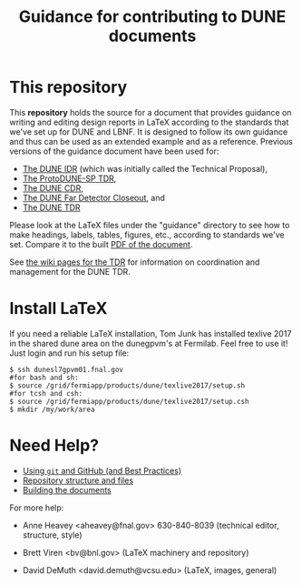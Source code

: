 #+TITLE: Guidance for contributing to DUNE documents

* This repository

This *repository* holds the source for a document that provides guidance on writing and editing design reports in LaTeX according to the standards that we've set up for DUNE and LBNF. It is designed to follow its own guidance and thus can be used as an extended example and as a reference. Previous versions of the guidance document have been used for:
- [[https://github.com/DUNE/Technical-Proposal][The DUNE IDR]] (which was initially called the Technical Proposal), 
- [[https://github.com/DUNE/protodune-tdr][The ProtoDUNE-SP TDR]], 
- [[https://github.com/DUNE/lbn-cdr][The DUNE CDR]], 
- [[https://github.com/DUNE/lbne-fd-closeout][The DUNE Far Detector Closeout]], and
- [[https://github.com/DUNE/dune-tdr][The DUNE TDR]]

Please look at the LaTeX files under the "guidance" directory to see how to make headings, labels, tables, figures, etc., according to standards we've set. Compare it to the built [[https://dune.bnl.gov/docs/guidance.pdf][PDF of the document]].

See [[https://wiki.dunescience.org/wiki/Technical_Design_Report][the wiki pages for the TDR]] for information on coordination and management for the DUNE TDR. 

* Install LaTeX

If you need a reliable LaTeX installation, Tom Junk has installed texlive 2017 in the shared dune area on the dunegpvm's at Fermilab. Feel free to use it! Just login and run his setup file:

#+BEGIN_EXAMPLE
  $ ssh dunesl7gpvm01.fnal.gov  
  #for bash and sh:  
  $ source /grid/fermiapp/products/dune/texlive2017/setup.sh
  #for tcsh and csh: 
  $ source /grid/fermiapp/products/dune/texlive2017/setup.csh
  $ mkdir /my/work/area
#+END_EXAMPLE

* Need Help?

- [[./git.org][Using ~git~ and GitHub (and Best Practices)]]
- [[./latex.org][Repository structure and files]]
- [[./tools.org][Building the documents]]

For more help:

- Anne Heavey <aheavey@fnal.gov> 630-840-8039 (technical editor, structure, style)

- Brett Viren <bv@bnl.gov> (LaTeX machinery and repository)

- David DeMuth <david.demuth@vcsu.edu> (LaTeX, images, general)
